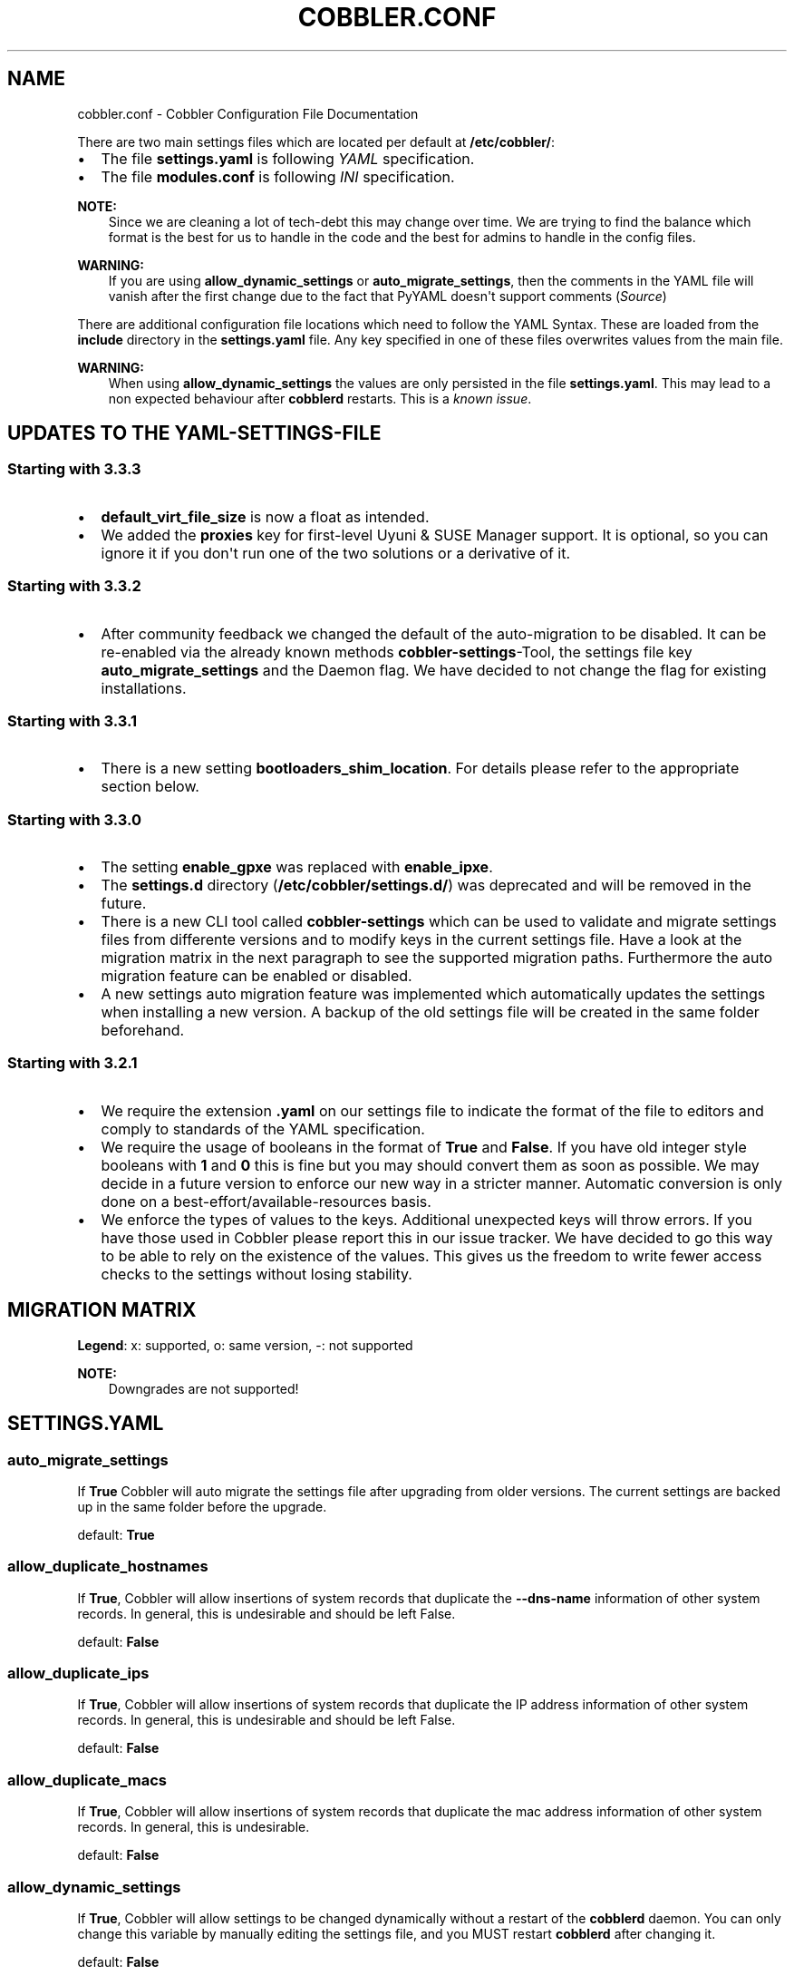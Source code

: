 .\" Man page generated from reStructuredText.
.
.
.nr rst2man-indent-level 0
.
.de1 rstReportMargin
\\$1 \\n[an-margin]
level \\n[rst2man-indent-level]
level margin: \\n[rst2man-indent\\n[rst2man-indent-level]]
-
\\n[rst2man-indent0]
\\n[rst2man-indent1]
\\n[rst2man-indent2]
..
.de1 INDENT
.\" .rstReportMargin pre:
. RS \\$1
. nr rst2man-indent\\n[rst2man-indent-level] \\n[an-margin]
. nr rst2man-indent-level +1
.\" .rstReportMargin post:
..
.de UNINDENT
. RE
.\" indent \\n[an-margin]
.\" old: \\n[rst2man-indent\\n[rst2man-indent-level]]
.nr rst2man-indent-level -1
.\" new: \\n[rst2man-indent\\n[rst2man-indent-level]]
.in \\n[rst2man-indent\\n[rst2man-indent-level]]u
..
.TH "COBBLER.CONF" "5" "Jun 03, 2022" "3.3" "Cobbler"
.SH NAME
cobbler.conf \- Cobbler Configuration File Documentation
.sp
There are two main settings files which are located per default at \fB/etc/cobbler/\fP:
.INDENT 0.0
.IP \(bu 2
The file \fBsettings.yaml\fP is following \fI\%YAML\fP specification.
.IP \(bu 2
The file \fBmodules.conf\fP is following
\fI\%INI\fP specification.
.UNINDENT
.sp
\fBNOTE:\fP
.INDENT 0.0
.INDENT 3.5
Since we are cleaning a lot of tech\-debt this may change over time. We are trying to find the balance which
format is the best for us to handle in the code and the best for admins to handle in the config files.
.UNINDENT
.UNINDENT
.sp
\fBWARNING:\fP
.INDENT 0.0
.INDENT 3.5
If you are using \fBallow_dynamic_settings\fP or \fBauto_migrate_settings\fP, then the comments in the YAML
file will vanish after the first change due to the fact that PyYAML doesn\(aqt support comments
(\fI\%Source\fP)
.UNINDENT
.UNINDENT
.sp
There are additional configuration file locations which need to follow the YAML Syntax. These are loaded from the
\fBinclude\fP directory in the \fBsettings.yaml\fP file. Any key specified in one of these files overwrites values from the
main file.
.sp
\fBWARNING:\fP
.INDENT 0.0
.INDENT 3.5
When using \fBallow_dynamic_settings\fP the values are only persisted in the file \fBsettings.yaml\fP\&. This
may lead to a non expected behaviour after \fBcobblerd\fP restarts. This is a
\fI\%known issue\fP\&.
.UNINDENT
.UNINDENT
.SH UPDATES TO THE YAML-SETTINGS-FILE
.SS Starting with 3.3.3
.INDENT 0.0
.IP \(bu 2
\fBdefault_virt_file_size\fP is now a float as intended.
.IP \(bu 2
We added the \fBproxies\fP key for first\-level Uyuni & SUSE Manager support. It is optional, so you can
ignore it if you don\(aqt run one of the two solutions or a derivative of it.
.UNINDENT
.SS Starting with 3.3.2
.INDENT 0.0
.IP \(bu 2
After community feedback we changed the default of the auto\-migration to be disabled. It can be re\-enabled via the
already known methods \fBcobbler\-settings\fP\-Tool, the settings file key \fBauto_migrate_settings\fP and the Daemon flag.
We have decided to not change the flag for existing installations.
.UNINDENT
.SS Starting with 3.3.1
.INDENT 0.0
.IP \(bu 2
There is a new setting \fBbootloaders_shim_location\fP\&. For details please refer to the appropriate section below.
.UNINDENT
.SS Starting with 3.3.0
.INDENT 0.0
.IP \(bu 2
The setting \fBenable_gpxe\fP was replaced with \fBenable_ipxe\fP\&.
.IP \(bu 2
The \fBsettings.d\fP directory (\fB/etc/cobbler/settings.d/\fP) was deprecated and will be removed in the future.
.IP \(bu 2
There is a new CLI tool called \fBcobbler\-settings\fP which can be used to validate and migrate settings files from
differente versions and to modify keys in the current settings file. Have a look at the migration matrix in the next
paragraph to see the supported migration paths.
Furthermore the auto migration feature can be enabled or disabled.
.IP \(bu 2
A new settings auto migration feature was implemented which automatically updates the settings when installing a new
version. A backup of the old settings file will be created in the same folder beforehand.
.UNINDENT
.SS Starting with 3.2.1
.INDENT 0.0
.IP \(bu 2
We require the extension \fB\&.yaml\fP on our settings file to indicate the format of the file to editors and comply to
standards of the YAML specification.
.IP \(bu 2
We require the usage of booleans in the format of \fBTrue\fP and \fBFalse\fP\&. If you have old integer style booleans with
\fB1\fP and \fB0\fP this is fine but you may should convert them as soon as possible. We may decide in a future version to
enforce our new way in a stricter manner. Automatic conversion is only done on a best\-effort/available\-resources
basis.
.IP \(bu 2
We enforce the types of values to the keys. Additional unexpected keys will throw errors. If you have those used in
Cobbler please report this in our issue tracker. We have decided to go this way to be able to rely on the existence
of the values. This gives us the freedom to write fewer access checks to the settings without losing stability.
.UNINDENT
.SH MIGRATION MATRIX
.TS
center;
|l|l|l|l|l|l|l|l|l|l|l|l|l|l|.
_
T{
To/From
T}	T{
<2.8.5
T}	T{
2.8.5
T}	T{
3.0.0
T}	T{
3.0.1
T}	T{
3.1.0
T}	T{
3.1.1
T}	T{
3.1.2
T}	T{
3.2.0
T}	T{
3.2.1
T}	T{
3.3.0
T}	T{
3.3.1
T}	T{
3.3.2
T}	T{
3.3.3
T}
_
T{
2.8.5
T}	T{
x
T}	T{
o
T}	T{
\-\-
T}	T{
\-\-
T}	T{
\-\-
T}	T{
\-\-
T}	T{
\-\-
T}	T{
\-\-
T}	T{
\-\-
T}	T{
\-\-
T}	T{
\-\-
T}	T{
\-\-
T}	T{
\-\-
T}
_
T{
3.0.0
T}	T{
x
T}	T{
x
T}	T{
o
T}	T{
\-\-
T}	T{
\-\-
T}	T{
\-\-
T}	T{
\-\-
T}	T{
\-\-
T}	T{
\-\-
T}	T{
\-\-
T}	T{
\-\-
T}	T{
\-\-
T}	T{
\-\-
T}
_
T{
3.0.1
T}	T{
x
T}	T{
x
T}	T{
x
T}	T{
o
T}	T{
\-\-
T}	T{
\-\-
T}	T{
\-\-
T}	T{
\-\-
T}	T{
\-\-
T}	T{
\-\-
T}	T{
\-\-
T}	T{
\-\-
T}	T{
\-\-
T}
_
T{
3.1.0
T}	T{
x
T}	T{
x
T}	T{
x
T}	T{
x
T}	T{
o
T}	T{
\-\-
T}	T{
\-\-
T}	T{
\-\-
T}	T{
\-\-
T}	T{
\-\-
T}	T{
\-\-
T}	T{
\-\-
T}	T{
\-\-
T}
_
T{
3.1.1
T}	T{
x
T}	T{
x
T}	T{
x
T}	T{
x
T}	T{
x
T}	T{
o
T}	T{
\-\-
T}	T{
\-\-
T}	T{
\-\-
T}	T{
\-\-
T}	T{
\-\-
T}	T{
\-\-
T}	T{
\-\-
T}
_
T{
3.1.2
T}	T{
x
T}	T{
x
T}	T{
x
T}	T{
x
T}	T{
x
T}	T{
x
T}	T{
o
T}	T{
\-\-
T}	T{
\-\-
T}	T{
\-\-
T}	T{
\-\-
T}	T{
\-\-
T}	T{
\-\-
T}
_
T{
3.2.0
T}	T{
x
T}	T{
x
T}	T{
x
T}	T{
x
T}	T{
x
T}	T{
x
T}	T{
x
T}	T{
o
T}	T{
\-\-
T}	T{
\-\-
T}	T{
\-\-
T}	T{
\-\-
T}	T{
\-\-
T}
_
T{
3.2.1
T}	T{
x
T}	T{
x
T}	T{
x
T}	T{
x
T}	T{
x
T}	T{
x
T}	T{
x
T}	T{
x
T}	T{
o
T}	T{
\-\-
T}	T{
\-\-
T}	T{
\-\-
T}	T{
\-\-
T}
_
T{
3.3.0
T}	T{
x
T}	T{
x
T}	T{
x
T}	T{
x
T}	T{
x
T}	T{
x
T}	T{
x
T}	T{
x
T}	T{
x
T}	T{
o
T}	T{
\-\-
T}	T{
\-\-
T}	T{
\-\-
T}
_
T{
3.3.1
T}	T{
x
T}	T{
x
T}	T{
x
T}	T{
x
T}	T{
x
T}	T{
x
T}	T{
x
T}	T{
x
T}	T{
x
T}	T{
x
T}	T{
o
T}	T{
\-\-
T}	T{
\-\-
T}
_
T{
3.3.2
T}	T{
x
T}	T{
x
T}	T{
x
T}	T{
x
T}	T{
x
T}	T{
x
T}	T{
x
T}	T{
x
T}	T{
x
T}	T{
x
T}	T{
x
T}	T{
o
T}	T{
\-\-
T}
_
T{
3.3.3
T}	T{
x
T}	T{
x
T}	T{
x
T}	T{
x
T}	T{
x
T}	T{
x
T}	T{
x
T}	T{
x
T}	T{
x
T}	T{
x
T}	T{
x
T}	T{
x
T}	T{
o
T}
_
T{
main
T}	T{
\-\-
T}	T{
\-\-
T}	T{
\-\-
T}	T{
\-\-
T}	T{
\-\-
T}	T{
\-\-
T}	T{
\-\-
T}	T{
\-\-
T}	T{
\-\-
T}	T{
\-\-
T}	T{
\-\-
T}	T{
\-\-
T}	T{
\-\-
T}
_
.TE
.sp
\fBLegend\fP: x: supported, o: same version, \-: not supported
.sp
\fBNOTE:\fP
.INDENT 0.0
.INDENT 3.5
Downgrades are not supported!
.UNINDENT
.UNINDENT
.SH SETTINGS.YAML
.SS auto_migrate_settings
.sp
If \fBTrue\fP Cobbler will auto migrate the settings file after upgrading from older versions. The current settings
are backed up in the same folder before the upgrade.
.sp
default: \fBTrue\fP
.SS allow_duplicate_hostnames
.sp
If \fBTrue\fP, Cobbler will allow insertions of system records that duplicate the \fB\-\-dns\-name\fP information of other
system records. In general, this is undesirable and should be left False.
.sp
default: \fBFalse\fP
.SS allow_duplicate_ips
.sp
If \fBTrue\fP, Cobbler will allow insertions of system records that duplicate the IP address information of other system
records. In general, this is undesirable and should be left False.
.sp
default: \fBFalse\fP
.SS allow_duplicate_macs
.sp
If \fBTrue\fP, Cobbler will allow insertions of system records that duplicate the mac address information of other system
records. In general, this is undesirable.
.sp
default: \fBFalse\fP
.SS allow_dynamic_settings
.sp
If \fBTrue\fP, Cobbler will allow settings to be changed dynamically without a restart of the \fBcobblerd\fP daemon. You can
only change this variable by manually editing the settings file, and you MUST restart \fBcobblerd\fP after changing it.
.sp
default: \fBFalse\fP
.SS always_write_dhcp_entries
.sp
Always write DHCP entries, regardless if netboot is enabled.
.sp
default: \fBFalse\fP
.SS anamon_enabled
.sp
By default, installs are \fInot\fP set to send installation logs to the Cobbler server. With \fBanamon_enabled\fP, automatic
installation templates may use the \fBpre_anamon\fP snippet to allow remote live monitoring of their installations from
the Cobbler server. Installation logs will be stored under \fB/var/log/cobbler/anamon/\fP\&.
.sp
\fBNOTE:\fP
.INDENT 0.0
.INDENT 3.5
This does allow an XML\-RPC call to send logs to this directory, without authentication, so enable only if you
are ok with this limitation.
.UNINDENT
.UNINDENT
.sp
default: \fBFalse\fP
.SS auth_token_expiration
.sp
How long the authentication token is valid for, in seconds.
.sp
default: \fB3600\fP
.SS authn_pam_service
.sp
If using authn_pam in the \fBmodules.conf\fP, this can be configured to change the PAM service authentication will be
tested against.
.sp
default: \fB\(dqlogin\(dq\fP
.SS autoinstall
.sp
If no autoinstall template is specified to profile add, use this template.
.sp
default: \fBdefault.ks\fP
.SS autoinstall_snippets_dir
.sp
This is a directory of files that Cobbler uses to make templating easier. See the Wiki for more information. Changing
this directory should not be required.
.sp
default: \fB/var/lib/cobbler/snippets\fP
.SS autoinstall_templates_dir
.sp
This is a directory of files that Cobbler uses to make templating easier. See the Wiki for more information. Changing
this directory should not be required.
.sp
default: \fB/var/lib/cobbler/templates\fP
.SS bind_chroot_path
.sp
Set to path of bind chroot to create bind\-chroot compatible bind configuration files.
.sp
default: \fB\(dq\(dq\fP
.SS bind_master
.sp
Set to the ip address of the master bind DNS server for creating secondary bind configuration files.
.sp
default: \fB127.0.0.1\fP
.SS bind_zonefile_path
.sp
Set to path where zonefiles of bind/named server are located.
.sp
default: \fB\(dq@@bind_zonefiles@@\(dq\fP
.SS boot_loader_conf_template_dir
.sp
Location of templates used for boot loader config generation.
.sp
default: \fB\(dq/etc/cobbler/boot_loader_conf\(dq\fP
.SS bootloaders_dir
.sp
TODO
.SS bootloaders_shim_folder
.sp
This \fI\%Python Glob\fP will be responsible for finding the installed shim
folder. If you haven\(aqt have shim installed this bootloader link will be skipped. If the Glob is not precise enough a
message will be logged and the link will also be skipped.
.sp
default: Depending on your distro. See values below.
.INDENT 0.0
.IP \(bu 2
(open)SUSE: \fB\(dq/usr/share/efi/*/\(dq\fP
.IP \(bu 2
Debian/Ubuntu: \fB\(dq/usr/lib/shim/\(dq\fP
.IP \(bu 2
CentOS/Fedora: \fB\(dq/boot/efi/EFI/*/\(dq\fP
.UNINDENT
.SS bootloaders_shim_file
.sp
This is a \fI\%Python Regex\fP which is responsible to find exactly a single
match in all files found by the Python Glob in \fBbootloaders_shim_folder\fP\&. If more or fewer files are found a message
will be logged.
.sp
default: Depending on your distro. See values below.
.INDENT 0.0
.IP \(bu 2
(open)SUSE: \fB\(dqshim\e.efi\(dq\fP
.IP \(bu 2
Debian/Ubuntu: \fB\(dqshim*.efi.signed\(dq\fP
.IP \(bu 2
CentOS/Fedora: \fB\(dqshim*.efi\(dq\fP
.UNINDENT
.SS grub2_mod_dir
.sp
TODO
.SS syslinux_dir
.sp
TODO
.SS bootloaders_modules
.sp
TODO
.SS bootloaders_formats
.SS grubconfig_dir
.sp
The location where Cobbler searches for GRUB configuration files.
.sp
default: \fB/var/lib/cobbler/grub_config\fP
.SS build_reporting_*
.sp
Email out a report when Cobbler finishes installing a system.
.INDENT 0.0
.IP \(bu 2
enabled: Set to \fBtrue\fP to turn this feature on
.IP \(bu 2
email: Which addresses to email
.IP \(bu 2
ignorelist: TODO
.IP \(bu 2
sender: Optional
.IP \(bu 2
smtp_server: Used to specify another server for an MTA.
.IP \(bu 2
subject: Use the default subject unless overridden.
.UNINDENT
.sp
defaults:
.INDENT 0.0
.INDENT 3.5
.sp
.nf
.ft C
build_reporting_enabled: false
build_reporting_sender: \(dq\(dq
build_reporting_email: [ \(aqroot@localhost\(aq ]
build_reporting_smtp_server: \(dqlocalhost\(dq
build_reporting_subject: \(dq\(dq
build_reporting_ignorelist: [ \(dq\(dq ]
.ft P
.fi
.UNINDENT
.UNINDENT
.SS buildisodir
.sp
Used for caching the intermediate files for ISO\-Building. You may want to use a SSD, a tmpfs or something which does not
persist across reboots and can be easily thrown away but is also fast.
.sp
default: \fB/var/cache/cobbler/buildiso\fP
.SS cheetah_import_whitelist
.sp
Cheetah\-language autoinstall templates can import Python modules. while this is a useful feature, it is not safe to
allow them to import anything they want. This whitelists which modules can be imported through Cheetah. Users can expand
this as needed but should never allow modules such as subprocess or those that allow access to the filesystem as Cheetah
templates are evaluated by \fBcobblerd\fP as code.
.INDENT 0.0
.TP
.B default:
.INDENT 7.0
.IP \(bu 2
\fBrandom\fP
.IP \(bu 2
\fBre\fP
.IP \(bu 2
\fBtime\fP
.IP \(bu 2
\fBnetaddr\fP
.UNINDENT
.UNINDENT
.SS client_use_https
.sp
If set to \fBTrue\fP, all commands to the API (not directly to the XML\-RPC server) will go over HTTPS instead of plain
text. Be sure to change the \fBhttp_port\fP setting to the correct value for the web server.
.sp
default: \fBFalse\fP
.SS client_use_localhost
.sp
If set to \fBTrue\fP, all commands will be forced to use the localhost address instead of using the above value which can
force commands like \fBcobbler sync\fP to open a connection to a remote address if one is in the configuration and would
traceback.
.sp
default: \fBFalse\fP
.SS cobbler_master
.sp
Used for replicating the Cobbler instance.
.sp
default: \fB\(dq\(dq\fP
.SS convert_server_to_ip
.sp
Convert hostnames to IP addresses (where possible) so DNS isn\(aqt a requirement for various tasks to work correctly.
.sp
default: \fBFalse\fP
.SS createrepo_flags
.sp
Default \fBcreaterepo_flags\fP to use for new repositories.
.sp
default: \fB\(dq\-c cache \-s sha\(dq\fP
.SS default_name_*
.sp
Configure all installed systems to use these name servers by default unless defined differently in the profile. For DHCP
configurations you probably do \fBnot\fP want to supply this.
.sp
defaults:
.INDENT 0.0
.INDENT 3.5
.sp
.nf
.ft C
default_name_servers: []
default_name_servers_search: []
.ft P
.fi
.UNINDENT
.UNINDENT
.SS default_ownership
.sp
if using the \fBauthz_ownership\fP module, objects created without specifying an owner are assigned to this owner and/or
group.
.INDENT 0.0
.TP
.B default:
.INDENT 7.0
.IP \(bu 2
\fBadmin\fP
.UNINDENT
.UNINDENT
.SS default_password_crypted
.sp
Cobbler has various sample automatic installation templates stored in \fB/var/lib/cobbler/templates/\fP\&. This
controls what install (root) password is set up for those systems that reference this variable. The factory default is
\(dqcobbler\(dq and Cobbler check will warn if this is not changed. The simplest way to change the password is to run
\fBopenssl passwd \-1\fP and put the output between the \fB\(dq\(dq\fP\&.
.sp
default: \fB\(dq$1$mF86/UHC$WvcIcX2t6crBz2onWxyac.\(dq\fP
.SS default_template_type
.sp
The default template type to use in the absence of any other detected template. If you do not specify the template
with \fB#template=<template_type>\fP on the first line of your templates/snippets, Cobbler will assume try to use the
following template engine to parse the templates.
.sp
\fBNOTE:\fP
.INDENT 0.0
.INDENT 3.5
Over time we will try to deprecate and remove Cheetah3 as a template engine. It is hard to package and there
are fewer guides then with Jinja2. Making the templating independent of the engine is a task which complicates
the code. Thus, please try to use Jinja2. We will try to support a seamless transition on a best\-effort basis.
.UNINDENT
.UNINDENT
.sp
Current valid values are: \fBcheetah\fP, \fBjinja2\fP
.sp
default: \fB\(dqcheetah\(dq\fP
.SS default_virt_bridge
.sp
For libvirt based installs in Koan, if no virt\-bridge is specified, which bridge do we try? For EL 4/5 hosts this should
be \fBxenbr0\fP, for all versions of Fedora, try \fBvirbr0\fP\&. This can be overridden on a per\-profile basis or at the Koan
command line though this saves typing to just set it here to the most common option.
.sp
default: \fBxenbr0\fP
.SS default_virt_disk_driver
.sp
The on\-disk format for the virtualization disk.
.sp
default: \fBraw\fP
.SS default_virt_file_size
.sp
Use this as the default disk size for virt guests (GB).
.sp
default: \fB5.0\fP
.SS default_virt_ram
.sp
Use this as the default memory size for virt guests (MB).
.sp
default: \fB512\fP
.SS default_virt_type
.sp
If Koan is invoked without \fB\-\-virt\-type\fP and no virt\-type is set on the profile/system, what virtualization type
should be assumed?
.sp
Current valid values are:
.INDENT 0.0
.IP \(bu 2
\fBxenpv\fP
.IP \(bu 2
\fBxenfv\fP
.IP \(bu 2
\fBqemu\fP
.IP \(bu 2
\fBvmware\fP
.UNINDENT
.sp
\fBNOTE\fP: this does not change what \fBvirt_type\fP is chosen by import.
.sp
default: \fBxenpv\fP
.SS enable_ipxe
.sp
Enable iPXE booting? Enabling this option will cause Cobbler to copy the \fBundionly.kpxe\fP file to the TFTP root
directory, and if a profile/system is configured to boot via iPXE it will chain load off \fBpxelinux.0\fP\&.
.sp
default: \fBFalse\fP
.SS enable_menu
.sp
Controls whether Cobbler will add each new profile entry to the default PXE boot menu. This can be over\-ridden on a
per\-profile basis when adding/editing profiles with \fB\-\-enable\-menu=False/True\fP\&. Users should ordinarily leave this
setting enabled unless they are concerned with accidental reinstall from users who select an entry at the PXE boot
menu. Adding a password to the boot menus templates may also be a good solution to prevent unwanted reinstallations.
.sp
default: \fBTrue\fP
.SS http_port
.sp
Change this port if Apache is not running plain text on port 80. Most people can leave this alone.
.sp
default: \fB80\fP
.SS include
.sp
Include other configuration snippets with this regular expression. This is a list of folders.
.sp
default: \fB[ \(dq/etc/cobbler/settings.d/*.settings\(dq ]\fP
.sp
\fBNOTE:\fP
.INDENT 0.0
.INDENT 3.5
Will be deprecated in future releases.
.UNINDENT
.UNINDENT
.SS iso_template_dir
.sp
Folder to search for the ISO templates. These will build the boot\-menu of the built ISO.
.sp
default: \fB/etc/cobbler/iso\fP
.SS jinja2_includedir
.sp
This is a directory of files that Cobbler uses to include files into Jinja2 templates. Per default this settings is
commented out.
.sp
default: \fB/var/lib/cobbler/jinja2\fP
.SS kernel_options
.sp
Kernel options that should be present in every Cobbler installation. Kernel options can also be applied at the
distro/profile/system level.
.sp
default: \fB{}\fP
.SS ldap_*
.sp
Configuration options if using the authn_ldap module. See the Wiki for details. This can be ignored if you are not
using LDAP for WebUI/XML\-RPC authentication.
.sp
defaults:
.INDENT 0.0
.INDENT 3.5
.sp
.nf
.ft C
ldap_server: \(dqldap.example.com\(dq
ldap_base_dn: \(dqDC=example,DC=com\(dq
ldap_port: 389
ldap_tls: true
ldap_anonymous_bind: true
ldap_search_bind_dn: \(aq\(aq
ldap_search_passwd: \(aq\(aq
ldap_search_prefix: \(aquid=\(aq
ldap_tls_cacertdir: \(aq\(aq
ldap_tls_cacertfile: \(aq\(aq
ldap_tls_certfile: \(aq\(aq
ldap_tls_keyfile: \(aq\(aq
ldap_tls_reqcert: \(aqhard\(aq
ldap_tls_cipher_suite: \(aq\(aq
.ft P
.fi
.UNINDENT
.UNINDENT
.SS bind_manage_ipmi
.sp
When using the Bind9 DNS server, you can enable or disable if the BMCs should receive own DNS entries.
.sp
default: \fBFalse\fP
.SS manage_dhcp
.sp
Set to \fBTrue\fP to enable Cobbler\(aqs DHCP management features. The choice of DHCP management engine is in
\fB/etc/cobbler/modules.conf\fP\&.
.sp
default: \fBTrue\fP
.SS manage_dhcp_v4
.sp
Set to \fBtrue\fP to enable DHCP IPv6 address configuration generation. This currently only works with manager.isc DHCP
module (isc dhcpd6 daemon). See \fB/etc/cobbler/modules.conf\fP whether this isc module is chosen for dhcp generation.
.sp
default: \fBFalse\fP
.SS manage_dhcp_v6
.sp
Set to \fBtrue\fP to enable DHCP IPv6 address configuration generation. This currently only works with manager.isc DHCP
module (isc dhcpd6 daemon). See \fB/etc/cobbler/modules.conf\fP whether this isc module is chosen for dhcp generation.
.sp
default: \fBFalse\fP
.SS manage_dns
.sp
Set to \fBTrue\fP to enable Cobbler\(aqs DNS management features. The choice of DNS management engine is in
\fB/etc/cobbler/modules.conf\fP\&.
.sp
default: \fBFalse\fP
.SS manage_*_zones
.sp
If using BIND (named) for DNS management in \fB/etc/cobbler/modules.conf\fP and \fBmanage_dns\fP is enabled (above), this
lists which zones are managed. See \fI\%DNS configuration management\fP for more information.
.sp
defaults:
.INDENT 0.0
.INDENT 3.5
.sp
.nf
.ft C
manage_forward_zones: []
manage_reverse_zones: []
.ft P
.fi
.UNINDENT
.UNINDENT
.SS manage_genders
.sp
Whether or not to manage the genders file. For more information on that visit:
\fI\%github.com/chaos/genders\fP
.sp
default: \fBFalse\fP
.SS manage_rsync
.sp
Set to \fBTrue\fP to enable Cobbler\(aqs RSYNC management features.
.sp
default: \fBFalse\fP
.SS manage_tftpd
.sp
Set to \fBTrue\fP to enable Cobbler\(aqs TFTP management features. The choice of TFTP management engine is in
\fB/etc/cobbler/modules.conf\fP\&.
.sp
default: \fBTrue\fP
.SS mgmt_*
.sp
Cobbler has a feature that allows for integration with config management systems such as Puppet. The following
parameters work in conjunction with \fB\-\-mgmt\-classes\fP and are described in further detail at
\fI\%Configuration Management Integrations\fP\&.
.INDENT 0.0
.INDENT 3.5
.sp
.nf
.ft C
mgmt_classes: []
mgmt_parameters:
    from_cobbler: true
.ft P
.fi
.UNINDENT
.UNINDENT
.SS next_server_v4
.sp
If using Cobbler with \fBmanage_dhcp_v4\fP, put the IP address of the Cobbler server here so that PXE booting guests can find
it. If you do not set this correctly, this will be manifested in TFTP open timeouts.
.sp
default: \fB127.0.0.1\fP
.SS next_server_v6
.sp
If using Cobbler with \fBmanage_dhcp_v6\fP, put the IP address of the Cobbler server here so that PXE booting guests can find
it. If you do not set this correctly, this will be manifested in TFTP open timeouts.
.sp
default: \fB::1\fP
.SS nsupdate_enabled
.sp
This enables or disables the replacement (or removal) of records in the DNS zone for systems created (or removed) by
Cobbler.
.sp
\fBNOTE:\fP
.INDENT 0.0
.INDENT 3.5
There are additional settings needed when enabling this. Due to the limited number of resources, this won\(aqt
be done until 3.3.0. Thus please expect to run into troubles when enabling this setting.
.UNINDENT
.UNINDENT
.sp
default: \fBFalse\fP
.SS nsupdate_log
.sp
The logfile to document what records are added or removed in the DNS zone for systems.
.sp
\fBNOTE:\fP
.INDENT 0.0
.INDENT 3.5
The functionality this settings is related to is currently not tested due to tech\-debt. Please use it with
caution. This note will be removed once we were able to look deeper into this functionality of Cobbler.
.UNINDENT
.UNINDENT
.INDENT 0.0
.IP \(bu 2
Required: No
.IP \(bu 2
Default: \fB/var/log/cobbler/nsupdate.log\fP
.UNINDENT
.SS nsupdate_tsig_algorithm
.sp
\fBNOTE:\fP
.INDENT 0.0
.INDENT 3.5
The functionality this settings is related to is currently not tested due to tech\-debt. Please use it with
caution. This note will be removed once we were able to look deeper into this functionality of Cobbler.
.UNINDENT
.UNINDENT
.INDENT 0.0
.IP \(bu 2
Required: No
.IP \(bu 2
Default: \fBhmac\-sha512\fP
.UNINDENT
.SS nsupdate_tsig_key
.sp
\fBNOTE:\fP
.INDENT 0.0
.INDENT 3.5
The functionality this settings is related to is currently not tested due to tech\-debt. Please use it with
caution. This note will be removed once we were able to look deeper into this functionality of Cobbler.
.UNINDENT
.UNINDENT
.INDENT 0.0
.IP \(bu 2
Required: No
.IP \(bu 2
Default: \fB[]\fP
.UNINDENT
.SS power_management_default_type
.sp
Settings for power management features. These settings are optional. See \fI\%Power Management\fP to learn more.
.sp
Choices (refer to the \fI\%fence\-agents project\fP for a complete list):
.INDENT 0.0
.IP \(bu 2
apc_snmp
.IP \(bu 2
bladecenter
.IP \(bu 2
bullpap
.IP \(bu 2
drac
.IP \(bu 2
ether_wake
.IP \(bu 2
ilo
.IP \(bu 2
integrity
.IP \(bu 2
ipmilan
.IP \(bu 2
ipmilanplus
.IP \(bu 2
lpar
.IP \(bu 2
rsa
.IP \(bu 2
virsh
.IP \(bu 2
wti
.UNINDENT
.sp
default: \fBipmilanplus\fP
.SS proxies
.sp
This key is used by Uyuni (or one of its derivatives) for the Proxy scenario. More information can be found
\fI\%here\fP
.sp
Cobbler only evaluates this if the key has a list of strings as value. An empty list means you don\(aqt have any proxies
configured in your Uyuni setup.
.sp
default: \fB[]\fP
.SS proxy_url_ext
.sp
External proxy which is used by the following commands: \fBreposync\fP, \fBsignature update\fP
.sp
defaults:
.INDENT 0.0
.INDENT 3.5
.sp
.nf
.ft C
http: http://192.168.1.1:8080
https: https://192.168.1.1:8443
.ft P
.fi
.UNINDENT
.UNINDENT
.SS proxy_url_int
.sp
Internal proxy which is used by systems to reach Cobbler for kickstarts.
.sp
e.g.: \fBproxy_url_int: http://10.0.0.1:8080\fP
.sp
default: \fB\(dq\(dq\fP
.SS puppet_auto_setup
.sp
If enabled, this setting ensures that puppet is installed during machine provision, a client certificate is generated
and a certificate signing request is made with the puppet master server.
.sp
default: \fBFalse\fP
.SS puppet_parameterized_classes
.sp
Choose whether to enable puppet parameterized classes or not. Puppet versions prior to 2.6.5 do not support parameters.
.sp
default: \fBTrue\fP
.SS puppet_server
.sp
Choose a \fB\-\-server\fP argument when running puppetd/puppet agent during autoinstall.
.sp
default: \fB\(aqpuppet\(aq\fP
.SS puppet_version
.sp
Let Cobbler know that you\(aqre using a newer version of puppet. Choose version 3 to use: \(aqpuppet agent\(aq; version 2 uses
status quo: \(aqpuppetd\(aq.
.sp
default: \fB2\fP
.SS puppetca_path
.sp
Location of the puppet executable, used for revoking certificates.
.sp
default: \fB\(dq/usr/bin/puppet\(dq\fP
.SS pxe_just_once
.sp
If this setting is set to \fBTrue\fP, Cobbler systems that pxe boot will request at the end of their installation to
toggle the \fB\-\-netboot\-enabled\fP record in the Cobbler system record. This eliminates the potential for a PXE boot loop
if the system is set to PXE first in it\(aqs BIOS order. Enable this if PXE is first in your BIOS boot order, otherwise
leave this disabled. See the manpage for \fB\-\-netboot\-enabled\fP\&.
.sp
default: \fBTrue\fP
.SS nopxe_with_triggers
.sp
If this setting is set to \fBTrue\fP, triggers will be executed when systems will request to toggle the
\fB\-\-netboot\-enabled\fP record at the end of their installation.
.sp
default: \fBTrue\fP
.SS redhat_management_permissive
.sp
If using \fBauthn_spacewalk\fP in \fBmodules.conf\fP to let Cobbler authenticate against Satellite/Spacewalk\(aqs auth system,
by default it will not allow per user access into Cobbler Web and Cobbler XML\-RPC. In order to permit this, the following
setting must be enabled HOWEVER doing so will permit all Spacewalk/Satellite users of certain types to edit all of
Cobbler\(aqs configuration. these roles are: \fBconfig_admin\fP and \fBorg_admin\fP\&. Users should turn this on only if they
want this behavior and do not have a cross\-multi\-org separation concern. If you have a single org in your satellite,
it\(aqs probably safe to turn this on and then you can use CobblerWeb alongside a Satellite install.
.sp
default: \fBFalse\fP
.SS redhat_management_server
.sp
This setting is only used by the code that supports using Uyuni/SUSE Manager/Spacewalk/Satellite authentication within Cobbler Web and
Cobbler XML\-RPC.
.sp
default: \fB\(dqxmlrpc.rhn.redhat.com\(dq\fP
.SS redhat_management_key
.sp
Specify the default Red Hat authorization key to use to register system. If left blank, no registration will be
attempted. Similarly you can set the \fB\-\-redhat\-management\-key\fP to blank on any system to keep it from trying to
register.
.sp
default: \fB\(dq\(dq\fP
.SS register_new_installs
.sp
If set to \fBTrue\fP, allows \fB/usr/bin/cobbler\-register\fP (part of the Koan package) to be used to remotely add new
Cobbler system records to Cobbler. This effectively allows for registration of new hardware from system records.
.sp
default: \fBFalse\fP
.SS remove_old_puppet_certs_automatically
.sp
When a puppet managed machine is reinstalled it is necessary to remove the puppet certificate from the puppet master
server before a new certificate is signed (see above). Enabling the following feature will ensure that the certificate
for the machine to be installed is removed from the puppet master server if the puppet master server is running on the
same machine as Cobbler. This requires \fBpuppet_auto_setup\fP above to be enabled
.sp
default: \fBFalse\fP
.SS replicate_repo_rsync_options
.sp
Replication rsync options for repos set to override default value of \fB\-avzH\fP\&.
.sp
default: \fB\(dq\-avzH\(dq\fP
.SS replicate_rsync_options
.sp
replication rsync options for distros, autoinstalls, snippets set to override default value of \fB\-avzH\fP\&.
.sp
default: \fB\(dq\-avzH\(dq\fP
.SS reposync_flags
.sp
Flags to use for yum\(aqs reposync. If your version of yum reposync does not support \fB\-l\fP, you may need to remove that
option.
.sp
default: \fB\(dq\-l \-n \-d\(dq\fP
.SS reposync_rsync_flags
.sp
Flags to use for rysync\(aqs reposync. If archive mode (\-a,\-\-archive) is used then createrepo is not ran after the rsync as
it pulls down the repodata as well. This allows older OS\(aqs to mirror modular repos using rsync.
.sp
default: \fB\(dq\-rltDv \-\-copy\-unsafe\-links\(dq\fP
.SS restart_*
.sp
When DHCP and DNS management are enabled, \fBcobbler sync\fP can automatically restart those services to apply changes.
The exception for this is if using ISC for DHCP, then OMAPI eliminates the need for a restart. \fBomapi\fP, however, is
experimental and not recommended for most configurations. If DHCP and DNS are going to be managed, but hosted on a box
that is not on this server, disable restarts here and write some other script to ensure that the config files get
copied/rsynced to the destination box. This can be done by modifying the restart services trigger. Note that if
\fBmanage_dhcp\fP and \fBmanage_dns\fP are disabled, the respective parameter will have no effect. Most users should not
need to change this.
.sp
defaults:
.INDENT 0.0
.INDENT 3.5
.sp
.nf
.ft C
restart_dns: true
restart_dhcp: true
.ft P
.fi
.UNINDENT
.UNINDENT
.SS run_install_triggers
.sp
Install triggers are scripts in \fB/var/lib/cobbler/triggers/install\fP that are triggered in autoinstall pre and post
sections. Any executable script in those directories is run. They can be used to send email or perform other actions.
They are currently run as root so if you do not need this functionality you can disable it, though this will also
disable \fBcobbler status\fP which uses a logging trigger to audit install progress.
.sp
default: \fBtrue\fP
.SS scm_track_*
.sp
enables a trigger which version controls all changes to \fB/var/lib/cobbler\fP when add, edit, or sync events are
performed. This can be used to revert to previous database versions, generate RSS feeds, or for other auditing or backup
purposes. Git and Mercurial are currently supported, but Git is the recommend SCM for use with this feature.
.sp
default:
.INDENT 0.0
.INDENT 3.5
.sp
.nf
.ft C
scm_track_enabled: false
scm_track_mode: \(dqgit\(dq
scm_track_author: \(dqcobbler <cobbler@localhost>\(dq
scm_push_script: \(dq/bin/true\(dq
.ft P
.fi
.UNINDENT
.UNINDENT
.SS serializer_pretty_json
.sp
Sort and indent JSON output to make it more human\-readable.
.sp
default: \fBFalse\fP
.SS server
.sp
This is the address of the Cobbler server \-\- as it is used by systems during the install process, it must be the address
or hostname of the system as those systems can see the server. if you have a server that appears differently to
different subnets (dual homed, etc), you need to read the \fB\-\-server\-override\fP section of the manpage for how that
works.
.sp
default: \fB127.0.0.1\fP
.SS sign_puppet_certs_automatically
.sp
When puppet starts on a system after installation it needs to have its certificate signed by the puppet master server.
Enabling the following feature will ensure that the puppet server signs the certificate after installation if the puppet
master server is running on the same machine as Cobbler. This requires \fBpuppet_auto_setup\fP above to be enabled.
.sp
default: \fBfalse\fP
.SS signature_path
.sp
The \fBcobbler import\fP workflow is powered by this file. Its location can be set with this config option.
.sp
default: \fB/var/lib/cobbler/distro_signatures.json\fP
.SS signature_url
.sp
Updates to the signatures may happen more often then we have releases. To enable you to import new version we provide
the most up to date signatures we offer on this like. You may host this file for yourself and adjust it for your needs.
.sp
default: \fBhttps://cobbler.github.io/signatures/3.0.x/latest.json\fP
.SS tftpboot_location
.sp
This variable contains the location of the tftpboot directory. If this directory is not present Cobbler does not start.
.sp
Default: \fB/srv/tftpboot\fP
.SS virt_auto_boot
.sp
Should new profiles for virtual machines default to auto booting with the physical host when the physical host reboots?
This can be overridden on each profile or system object.
.sp
default: \fBtrue\fP
.SS webdir
.sp
Cobbler\(aqs web directory.  Don\(aqt change this setting \-\- see the Wiki on \(dqrelocating your Cobbler install\(dq if your /var partition
is not large enough.
.sp
default: \fB@@webroot@@/cobbler\fP
.SS webdir_whitelist
.sp
Directories that will not get wiped and recreated on a \fBcobbler sync\fP\&.
.sp
default:
.INDENT 0.0
.INDENT 3.5
.sp
.nf
.ft C
webdir_whitelist:
  \- misc
  \- web
  \- webui
  \- localmirror
  \- repo_mirror
  \- distro_mirror
  \- images
  \- links
  \- pub
  \- repo_profile
  \- repo_system
  \- svc
  \- rendered
  \- .link_cache
.ft P
.fi
.UNINDENT
.UNINDENT
.SS windows_enabled
.sp
Set to true to enable the generation of Windows boot files in Cobbler.
.sp
default: \fBFalse\fP
.sp
For more information see \fI\%Automatic Windows installation with Cobbler\fP\&.
.SS windows_template_dir
.sp
Location of templates used for Windows.
.sp
default: \fB/etc/cobbler/windows\fP
.sp
For more information see \fI\%Automatic Windows installation with Cobbler\fP\&.
.SS samba_distro_share
.sp
Samba share name for distros
.sp
default: \fBDISTRO\fP
.sp
For more information see \fI\%Automatic Windows installation with Cobbler\fP\&.
.SS xmlrpc_port
.sp
Cobbler\(aqs public XML\-RPC listens on this port. Change this only if absolutely needed, as you\(aqll have to start supplying
a new port option to Koan if it is not the default.
.sp
default: \fB25151\fP
.SS yum_distro_priority
.sp
The default yum priority for all the distros. This is only used if yum\-priorities plugin is used. 1 is the maximum
value. Tweak with caution.
.sp
default: \fBtrue\fP
.SS yum_post_install_mirror
.sp
\fBcobbler repo add\fP commands set Cobbler up with repository information that can be used during autoinstall and is
automatically set up in the Cobbler autoinstall templates. By default, these are only available at install time. To
make these repositories usable on installed systems (since Cobbler makes a very convenient mirror) set this to \fBTrue\fP\&.
Most users can safely set this to \fBTrue\fP\&. Users who have a dual homed Cobbler server, or are installing laptops that
will not always have access to the Cobbler server may wish to leave this as \fBFalse\fP\&. In that case, the Cobbler
mirrored yum repos are still accessible at \fBhttp://cobbler.example.org/cblr/repo_mirror\fP and YUM configuration can
still be done manually. This is just a shortcut.
.sp
default: \fBTrue\fP
.SS yumdownloader_flags
.sp
Flags to use for yumdownloader. Not all versions may support \fB\-\-resolve\fP\&.
.sp
default: \fB\(dq\-\-resolve\(dq\fP
.SH MODULES.CONF
.sp
If you have own custom modules which are not shipped with Cobbler directly you may have additional sections here.
.SS authentication
.sp
What users can log into Cobbler via the XML\-RPC API or the HTTP\-API?
.sp
Choices:
.INDENT 0.0
.IP \(bu 2
authentication.denyall    \-\- No one
.IP \(bu 2
authentication.configfile \-\- Use /etc/cobbler/users.digest (default)
.IP \(bu 2
authentication.passthru   \-\- Ask Apache to handle it (used for kerberos)
.IP \(bu 2
authentication.ldap       \-\- Authenticate against LDAP
.IP \(bu 2
authentication.spacewalk  \-\- Ask Spacewalk/Satellite (experimental)
.IP \(bu 2
authentication.pam        \-\- Use PAM facilities
.IP \(bu 2
(user supplied)  \-\- You may write your own module
.UNINDENT
.sp
\fBNOTE:\fP
.INDENT 0.0
.INDENT 3.5
A new web interface is in the making. At the moment we do not have any documentation, yet.
.UNINDENT
.UNINDENT
.sp
default: \fBauthentication.configfile\fP
.sp
Hash algorithms:
.sp
This parameter has currently only a meaning when the option \fBauthentication.configfile\fP is used.
The parameter decides what hashfunction algorithm is used for checking the passwords.
.sp
Choices:
.INDENT 0.0
.IP \(bu 2
blake2b
.IP \(bu 2
blake2s
.IP \(bu 2
sha3_512
.IP \(bu 2
sha3_384
.IP \(bu 2
sha3_256
.IP \(bu 2
sha3_224
.IP \(bu 2
shake_128
.IP \(bu 2
shake_256
.UNINDENT
.sp
default: \fBsha3_512\fP
.SS authorization
.sp
Once a user has been cleared by the WebUI/XML\-RPC, what can they do?
.sp
Choices:
.INDENT 0.0
.IP \(bu 2
authorization.allowall   \-\- full access for all authenticated users (default)
.IP \(bu 2
authorization.ownership  \-\- use users.conf, but add object ownership semantics
.IP \(bu 2
(user supplied)  \-\- you may write your own module
.UNINDENT
.sp
\fBWARNING:\fP
.INDENT 0.0
.INDENT 3.5
If you want to further restrict Cobbler with ACLs for various groups, pick \fBauthorization.ownership\fP\&.
\fBauthorization.allowall\fP does not support ACLs. Configuration file does but does not support object
ownership which is useful as an additional layer of control.
.UNINDENT
.UNINDENT
.sp
\fBNOTE:\fP
.INDENT 0.0
.INDENT 3.5
A new web interface is in the making. At the moment we do not have any documentation, yet.
.UNINDENT
.UNINDENT
.sp
default: \fBauthorization.allowall\fP
.SS dns
.sp
Chooses the DNS management engine if \fBmanage_dns\fP is enabled in \fB/etc/cobbler/settings.yaml\fP, which is off by
default.
.sp
Choices:
.INDENT 0.0
.IP \(bu 2
managers.bind    \-\- default, uses BIND/named
.IP \(bu 2
managers.dnsmasq \-\- uses dnsmasq, also must select dnsmasq for DHCP below
.IP \(bu 2
managers.ndjbdns \-\- uses ndjbdns
.UNINDENT
.sp
\fBNOTE:\fP
.INDENT 0.0
.INDENT 3.5
More configuration is still required in \fB/etc/cobbler\fP
.UNINDENT
.UNINDENT
.sp
For more information see \fI\%DNS configuration management\fP\&.
.sp
default: \fBmanagers.bind\fP
.SS dhcp
.sp
Chooses the DHCP management engine if \fBmanage_dhcp\fP is enabled in \fB/etc/cobbler/settings.yaml\fP, which is off by
default.
.sp
Choices:
.INDENT 0.0
.IP \(bu 2
managers.isc     \-\- default, uses ISC dhcpd
.IP \(bu 2
managers.dnsmasq \-\- uses dnsmasq, also must select dnsmasq for DNS above
.UNINDENT
.sp
\fBNOTE:\fP
.INDENT 0.0
.INDENT 3.5
More configuration is still required in \fB/etc/cobbler\fP
.UNINDENT
.UNINDENT
.sp
For more information see \fI\%DHCP Management\fP\&.
.sp
default: \fBmanagers.isc\fP
.SS tftpd
.sp
Chooses the TFTP management engine if \fBmanage_tftpd\fP is enabled in \fB/etc/cobbler/settings.yaml\fP, which is \fBon\fP by
default.
.sp
Choices:
.INDENT 0.0
.IP \(bu 2
managers.in_tftpd \-\- default, uses the system\(aqs TFTP server
.UNINDENT
.sp
default: \fBmanagers.in_tftpd\fP
.SH AUTHOR
Enno Gotthold
.SH COPYRIGHT
2022, Enno Gotthold
.\" Generated by docutils manpage writer.
.
